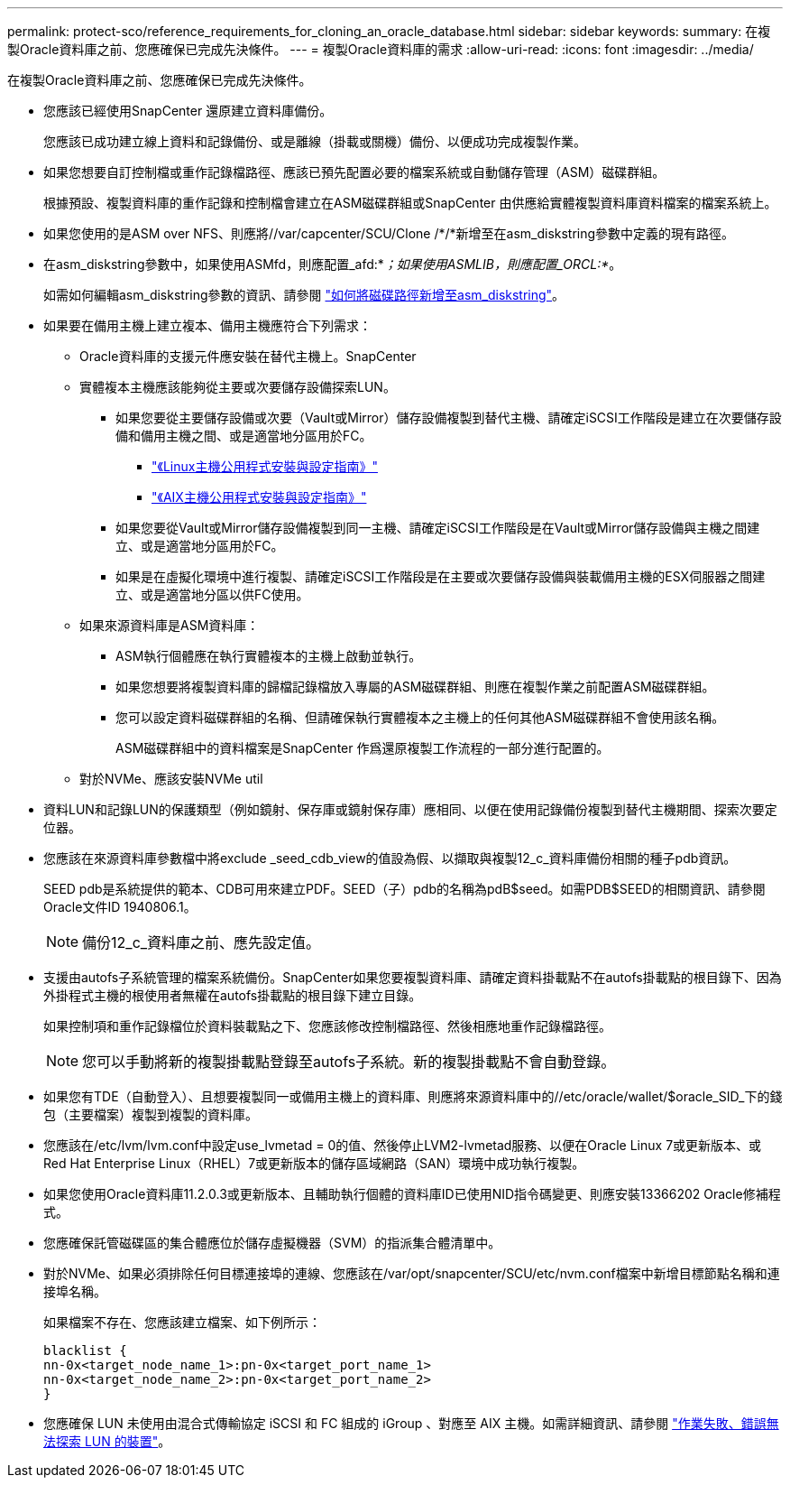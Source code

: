 ---
permalink: protect-sco/reference_requirements_for_cloning_an_oracle_database.html 
sidebar: sidebar 
keywords:  
summary: 在複製Oracle資料庫之前、您應確保已完成先決條件。 
---
= 複製Oracle資料庫的需求
:allow-uri-read: 
:icons: font
:imagesdir: ../media/


[role="lead"]
在複製Oracle資料庫之前、您應確保已完成先決條件。

* 您應該已經使用SnapCenter 還原建立資料庫備份。
+
您應該已成功建立線上資料和記錄備份、或是離線（掛載或關機）備份、以便成功完成複製作業。

* 如果您想要自訂控制檔或重作記錄檔路徑、應該已預先配置必要的檔案系統或自動儲存管理（ASM）磁碟群組。
+
根據預設、複製資料庫的重作記錄和控制檔會建立在ASM磁碟群組或SnapCenter 由供應給實體複製資料庫資料檔案的檔案系統上。

* 如果您使用的是ASM over NFS、則應將//var/capcenter/SCU/Clone /*/*新增至在asm_diskstring參數中定義的現有路徑。
* 在asm_diskstring參數中，如果使用ASMfd，則應配置_afd:*_；如果使用ASMLIB，則應配置_ORCL:*_。
+
如需如何編輯asm_diskstring參數的資訊、請參閱 https://kb.netapp.com/Advice_and_Troubleshooting/Data_Protection_and_Security/SnapCenter/Disk_paths_are_not_added_to_the_asm_diskstring_database_parameter["如何將磁碟路徑新增至asm_diskstring"^]。

* 如果要在備用主機上建立複本、備用主機應符合下列需求：
+
** Oracle資料庫的支援元件應安裝在替代主機上。SnapCenter
** 實體複本主機應該能夠從主要或次要儲存設備探索LUN。
+
*** 如果您要從主要儲存設備或次要（Vault或Mirror）儲存設備複製到替代主機、請確定iSCSI工作階段是建立在次要儲存設備和備用主機之間、或是適當地分區用於FC。
+
**** https://library.netapp.com/ecm/ecm_download_file/ECMLP2547936["《Linux主機公用程式安裝與設定指南》"^]
**** https://library.netapp.com/ecm/ecm_download_file/ECMP1119223["《AIX主機公用程式安裝與設定指南》"^]


*** 如果您要從Vault或Mirror儲存設備複製到同一主機、請確定iSCSI工作階段是在Vault或Mirror儲存設備與主機之間建立、或是適當地分區用於FC。
*** 如果是在虛擬化環境中進行複製、請確定iSCSI工作階段是在主要或次要儲存設備與裝載備用主機的ESX伺服器之間建立、或是適當地分區以供FC使用。


** 如果來源資料庫是ASM資料庫：
+
*** ASM執行個體應在執行實體複本的主機上啟動並執行。
*** 如果您想要將複製資料庫的歸檔記錄檔放入專屬的ASM磁碟群組、則應在複製作業之前配置ASM磁碟群組。
*** 您可以設定資料磁碟群組的名稱、但請確保執行實體複本之主機上的任何其他ASM磁碟群組不會使用該名稱。
+
ASM磁碟群組中的資料檔案是SnapCenter 作爲還原複製工作流程的一部分進行配置的。



** 對於NVMe、應該安裝NVMe util


* 資料LUN和記錄LUN的保護類型（例如鏡射、保存庫或鏡射保存庫）應相同、以便在使用記錄備份複製到替代主機期間、探索次要定位器。
* 您應該在來源資料庫參數檔中將exclude _seed_cdb_view的值設為假、以擷取與複製12_c_資料庫備份相關的種子pdb資訊。
+
SEED pdb是系統提供的範本、CDB可用來建立PDF。SEED（子）pdb的名稱為pdB$seed。如需PDB$SEED的相關資訊、請參閱Oracle文件ID 1940806.1。

+

NOTE: 備份12_c_資料庫之前、應先設定值。

* 支援由autofs子系統管理的檔案系統備份。SnapCenter如果您要複製資料庫、請確定資料掛載點不在autofs掛載點的根目錄下、因為外掛程式主機的根使用者無權在autofs掛載點的根目錄下建立目錄。
+
如果控制項和重作記錄檔位於資料裝載點之下、您應該修改控制檔路徑、然後相應地重作記錄檔路徑。

+

NOTE: 您可以手動將新的複製掛載點登錄至autofs子系統。新的複製掛載點不會自動登錄。

* 如果您有TDE（自動登入）、且想要複製同一或備用主機上的資料庫、則應將來源資料庫中的//etc/oracle/wallet/$oracle_SID_下的錢包（主要檔案）複製到複製的資料庫。
* 您應該在/etc/lvm/lvm.conf中設定use_lvmetad = 0的值、然後停止LVM2-lvmetad服務、以便在Oracle Linux 7或更新版本、或Red Hat Enterprise Linux（RHEL）7或更新版本的儲存區域網路（SAN）環境中成功執行複製。
* 如果您使用Oracle資料庫11.2.0.3或更新版本、且輔助執行個體的資料庫ID已使用NID指令碼變更、則應安裝13366202 Oracle修補程式。
* 您應確保託管磁碟區的集合體應位於儲存虛擬機器（SVM）的指派集合體清單中。
* 對於NVMe、如果必須排除任何目標連接埠的連線、您應該在/var/opt/snapcenter/SCU/etc/nvm.conf檔案中新增目標節點名稱和連接埠名稱。
+
如果檔案不存在、您應該建立檔案、如下例所示：

+
....
blacklist {
nn-0x<target_node_name_1>:pn-0x<target_port_name_1>
nn-0x<target_node_name_2>:pn-0x<target_port_name_2>
}
....
* 您應確保 LUN 未使用由混合式傳輸協定 iSCSI 和 FC 組成的 iGroup 、對應至 AIX 主機。如需詳細資訊、請參閱 https://kb.netapp.com/mgmt/SnapCenter/SnapCenter_Plug-in_for_Oracle_operations_fail_with_error_Unable_to_discover_the_device_for_LUN_LUN_PATH["作業失敗、錯誤無法探索 LUN 的裝置"^]。

